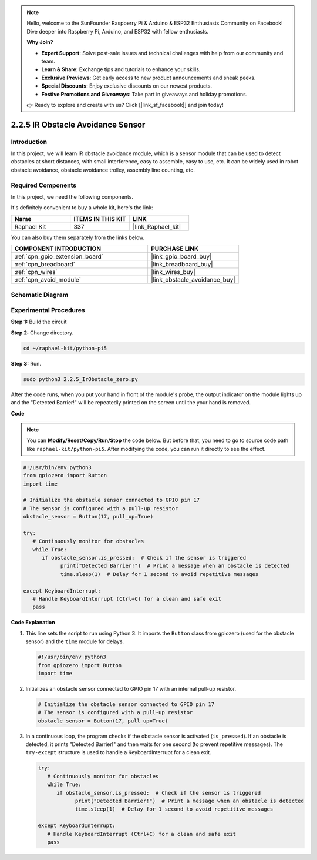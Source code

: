 .. note::

    Hello, welcome to the SunFounder Raspberry Pi & Arduino & ESP32 Enthusiasts Community on Facebook! Dive deeper into Raspberry Pi, Arduino, and ESP32 with fellow enthusiasts.

    **Why Join?**

    - **Expert Support**: Solve post-sale issues and technical challenges with help from our community and team.
    - **Learn & Share**: Exchange tips and tutorials to enhance your skills.
    - **Exclusive Previews**: Get early access to new product announcements and sneak peeks.
    - **Special Discounts**: Enjoy exclusive discounts on our newest products.
    - **Festive Promotions and Giveaways**: Take part in giveaways and holiday promotions.

    👉 Ready to explore and create with us? Click [|link_sf_facebook|] and join today!

.. _2.2.5_py_pi5:

2.2.5 IR Obstacle Avoidance Sensor
===================================

Introduction
-----------------

In this project, we will learn IR obstacle avoidance module, which is a sensor module that can be used to detect obstacles at short distances, with small interference, easy to assemble, easy to use, etc. It can be widely used in robot obstacle avoidance, obstacle avoidance trolley, assembly line counting, etc.

Required Components
------------------------------

In this project, we need the following components. 

.. image:: ../python_pi5/img/2.2.5_ir_obstacle_list.png
   :width: 700
   :align: center

It's definitely convenient to buy a whole kit, here's the link: 

.. list-table::
    :widths: 20 20 20
    :header-rows: 1

    *   - Name	
        - ITEMS IN THIS KIT
        - LINK
    *   - Raphael Kit
        - 337
        - |link_Raphael_kit|

You can also buy them separately from the links below.

.. list-table::
    :widths: 30 20
    :header-rows: 1

    *   - COMPONENT INTRODUCTION
        - PURCHASE LINK

    *   - :ref:`cpn_gpio_extension_board`
        - |link_gpio_board_buy|
    *   - :ref:`cpn_breadboard`
        - |link_breadboard_buy|
    *   - :ref:`cpn_wires`
        - |link_wires_buy|
    *   - :ref:`cpn_avoid_module`
        - |link_obstacle_avoidance_buy|

Schematic Diagram
-----------------------

.. image:: ../python_pi5/img/2.2.5_ir_obstacle_list_schematic.png
   :width: 500
   :align: center

Experimental Procedures
-------------------------

**Step 1:** Build the circuit

.. image:: ../python_pi5/img/2.2.5_ir_obstacle_circuit.png
   :width: 700
   :align: center

**Step 2:** Change directory.

.. raw:: html

   <run></run>

.. code-block::
   
   cd ~/raphael-kit/python-pi5

**Step 3:** Run.

.. raw:: html

   <run></run>

.. code-block::

   sudo python3 2.2.5_IrObstacle_zero.py

After the code runs, when you put your hand in front of the module's probe, the output indicator on the module lights up and the "Detected Barrier!" will be 
repeatedly printed on the screen until the your hand is removed.

**Code**

.. note::

   You can **Modify/Reset/Copy/Run/Stop** the code below. But before that, you need to go to  source code path like ``raphael-kit/python-pi5``. After modifying the code, you can run it directly to see the effect.


.. raw:: html

    <run></run>

.. code-block:: python

   #!/usr/bin/env python3
   from gpiozero import Button
   import time

   # Initialize the obstacle sensor connected to GPIO pin 17
   # The sensor is configured with a pull-up resistor
   obstacle_sensor = Button(17, pull_up=True)  

   try:
      # Continuously monitor for obstacles
      while True:
         if obstacle_sensor.is_pressed:  # Check if the sensor is triggered
               print("Detected Barrier!")  # Print a message when an obstacle is detected
               time.sleep(1)  # Delay for 1 second to avoid repetitive messages

   except KeyboardInterrupt:
      # Handle KeyboardInterrupt (Ctrl+C) for a clean and safe exit
      pass


**Code Explanation**

#. This line sets the script to run using Python 3. It imports the ``Button`` class from gpiozero (used for the obstacle sensor) and the ``time`` module for delays.

   .. code-block:: python

      #!/usr/bin/env python3
      from gpiozero import Button
      import time

#. Initializes an obstacle sensor connected to GPIO pin 17 with an internal pull-up resistor.

   .. code-block:: python

      # Initialize the obstacle sensor connected to GPIO pin 17
      # The sensor is configured with a pull-up resistor
      obstacle_sensor = Button(17, pull_up=True)  

#. In a continuous loop, the program checks if the obstacle sensor is activated (``is_pressed``). If an obstacle is detected, it prints "Detected Barrier!" and then waits for one second (to prevent repetitive messages). The ``try-except`` structure is used to handle a KeyboardInterrupt for a clean exit.

   .. code-block:: python

      try:
         # Continuously monitor for obstacles
         while True:
            if obstacle_sensor.is_pressed:  # Check if the sensor is triggered
                  print("Detected Barrier!")  # Print a message when an obstacle is detected
                  time.sleep(1)  # Delay for 1 second to avoid repetitive messages

      except KeyboardInterrupt:
         # Handle KeyboardInterrupt (Ctrl+C) for a clean and safe exit
         pass

